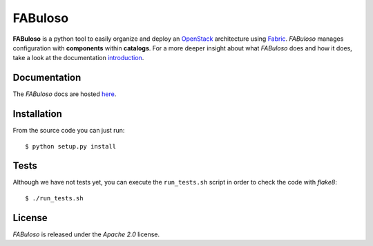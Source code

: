 FABuloso
========

**FABuloso** is a python tool to easily organize and deploy an `OpenStack <http://www.openstack.org>`_ architecture using `Fabric <http://docs.fabfile.org/>`_. *FABuloso* manages configuration with **components** within **catalogs**. For a more deeper insight about what *FABuloso* does and how it does, take a look at the documentation `introduction <http://fabuloso.stackops.org/introduction.html>`_.


Documentation
-------------

The *FABuloso* docs are hosted `here <http://fabuloso.stackops.org>`_.


Installation
------------

From the source code you can just run::

    $ python setup.py install


Tests
-----

Although we have not tests yet, you can execute the ``run_tests.sh`` script in order to check the code with *flake8*::

    $ ./run_tests.sh


License
-------

*FABuloso* is released under the *Apache 2.0* license.
